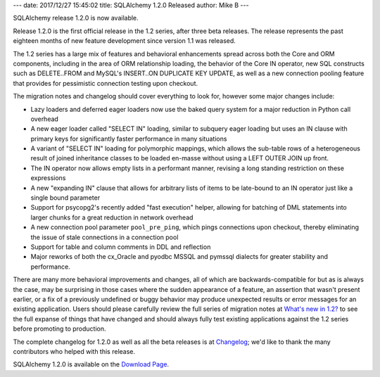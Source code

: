 ---
date: 2017/12/27 15:45:02
title: SQLAlchemy 1.2.0 Released
author: Mike B
---

SQLAlchemy release 1.2.0 is now available.

Release 1.2.0 is the first official release in the 1.2 series, after
three beta releases.   The release represents the past eighteen months
of new feature development since version 1.1 was released.

The 1.2 series has a large mix of features and behavioral enhancements
spread across both the Core and ORM components, including in the area of
ORM relationship loading, the behavior of the Core IN operator, new SQL
constructs such as DELETE..FROM and MySQL's INSERT..ON DUPLICATE KEY UPDATE,
as well as a new connection pooling feature that provides for pessimistic
connection testing upon checkout.

The migration notes and changelog should cover everything to look for,
however some major changes include:

* Lazy loaders and deferred eager loaders now use the baked query system
  for a major reduction in Python call overhead

* A new eager loader called "SELECT IN" loading, similar to
  subquery eager loading but uses an IN clause with primary keys for
  significantly faster performance in many situations

* A variant of "SELECT IN" loading for polymorphic mappings, which allows
  the sub-table rows of a heterogeneous result of joined inheritance classes
  to be loaded en-masse without using a LEFT OUTER JOIN up front.

* The IN operator now allows empty lists in a performant manner, revising
  a long standing restriction on these expressions

* A new "expanding IN" clause that allows for arbitrary lists of items
  to be late-bound to an IN operator just like a single bound parameter

* Support for psycopg2's recently added "fast execution" helper, allowing
  for batching of DML statements into larger chunks for a great reduction
  in network overhead

* A new connection pool parameter ``pool_pre_ping``, which pings connections
  upon checkout, thereby eliminating the issue of stale connections in a
  connection pool

* Support for table and column comments in DDL and reflection

* Major reworks of both the cx_Oracle and pyodbc MSSQL and pymssql dialects
  for greater stability and performance.

There are many more behavioral improvements and changes, all of which
are backwards-compatible for but as is always the case, may be surprising
in those cases where the sudden appearance of a feature, an assertion that
wasn't present earlier, or a fix of a previously undefined or buggy behavior
may produce unexpected results or error messages for an existing application.
Users should please carefully review the full series of migration notes at
`What's new in 1.2? </docs/latest/changelog/migration_12.html>`_ to see the full
expanse of things that have changed and should always fully test existing
applications against the 1.2 series before promoting to production.

The complete changelog for 1.2.0 as well as all the beta releases is at
`Changelog </changelog/CHANGES_1_2_0>`_;  we'd like to thank
the many contributors who helped with this release.


SQLAlchemy 1.2.0 is available on the `Download Page </download.html>`_.

